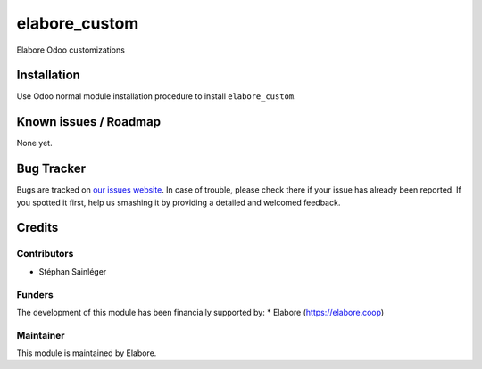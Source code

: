 ===============
elabore_custom
===============

Elabore Odoo customizations

Installation
============

Use Odoo normal module installation procedure to install
``elabore_custom``.

Known issues / Roadmap
======================

None yet.

Bug Tracker
===========

Bugs are tracked on `our issues website <https://github.com/elabore-coop/elabore-addons/issues>`_. In case of
trouble, please check there if your issue has already been
reported. If you spotted it first, help us smashing it by providing a
detailed and welcomed feedback.

Credits
=======

Contributors
------------

* Stéphan Sainléger

Funders
-------

The development of this module has been financially supported by:
* Elabore (https://elabore.coop)


Maintainer
----------

This module is maintained by Elabore.